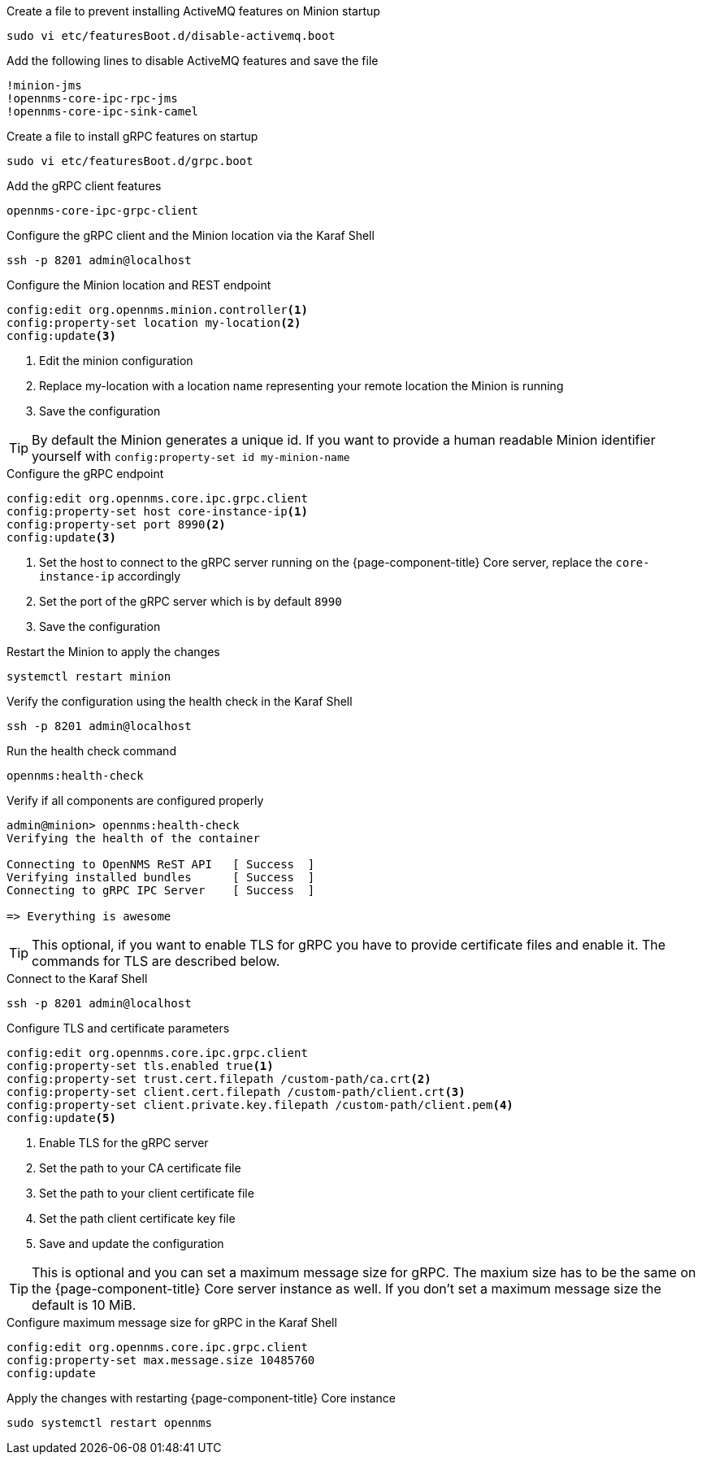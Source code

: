.Create a file to prevent installing ActiveMQ features on Minion startup
[source, console]
----
sudo vi etc/featuresBoot.d/disable-activemq.boot
----

.Add the following lines to disable ActiveMQ features and save the file
[source, disable-activemq.boot]
----
!minion-jms
!opennms-core-ipc-rpc-jms
!opennms-core-ipc-sink-camel
----

.Create a file to install gRPC features on startup
[source, shell]
----
sudo vi etc/featuresBoot.d/grpc.boot
----

.Add the gRPC client features
[source, grpc.boot]
----
opennms-core-ipc-grpc-client
----

.Configure the gRPC client and the Minion location via the Karaf Shell
[source, karaf]
----
ssh -p 8201 admin@localhost
----

.Configure the Minion location and REST endpoint
[source, karaf]
----
config:edit org.opennms.minion.controller<1>
config:property-set location my-location<2>
config:update<3>
----
<1> Edit the minion configuration
<2> Replace my-location with a location name representing your remote location the Minion is running
<3> Save the configuration

TIP: By default the Minion generates a unique id.
     If you want to provide a human readable Minion identifier yourself with `config:property-set id my-minion-name`

.Configure the gRPC endpoint
[source, karaf]
----
config:edit org.opennms.core.ipc.grpc.client
config:property-set host core-instance-ip<1>
config:property-set port 8990<2>
config:update<3>
----

<1> Set the host to connect to the gRPC server running on the {page-component-title} Core server, replace the `core-instance-ip` accordingly
<2> Set the port of the gRPC server which is by default `8990`
<3> Save the configuration

.Restart the Minion to apply the changes
[source, console]
----
systemctl restart minion
----

.Verify the configuration using the health check in the Karaf Shell
[source, console]
----
ssh -p 8201 admin@localhost
----

.Run the health check command
[source, karaf]
----
opennms:health-check
----

.Verify if all components are configured properly
[source, output]
----
admin@minion> opennms:health-check
Verifying the health of the container

Connecting to OpenNMS ReST API   [ Success  ]
Verifying installed bundles      [ Success  ]
Connecting to gRPC IPC Server    [ Success  ]

=> Everything is awesome
----

TIP: This optional, if you want to enable TLS for gRPC you have to provide certificate files and enable it.
     The commands for TLS are described below.

.Connect to the Karaf Shell
[source, karaf]
----
ssh -p 8201 admin@localhost
----

.Configure TLS and certificate parameters
[source, karaf]
----
config:edit org.opennms.core.ipc.grpc.client
config:property-set tls.enabled true<1>
config:property-set trust.cert.filepath /custom-path/ca.crt<2>
config:property-set client.cert.filepath /custom-path/client.crt<3>
config:property-set client.private.key.filepath /custom-path/client.pem<4>
config:update<5>
----

<1> Enable TLS for the gRPC server 
<2> Set the path to your CA certificate file
<3> Set the path to your client certificate file
<4> Set the path client certificate key file
<5> Save and update the configuration

TIP: This is optional and you can set a maximum message size for gRPC.
     The maxium size has to be the same on the {page-component-title} Core server instance as well.
     If you don't set a maximum message size the default is 10 MiB.

.Configure maximum message size for gRPC in the Karaf Shell
[source, karaf]
----
config:edit org.opennms.core.ipc.grpc.client
config:property-set max.message.size 10485760
config:update
----

.Apply the changes with restarting {page-component-title} Core instance
[source, console]
----
sudo systemctl restart opennms
----
